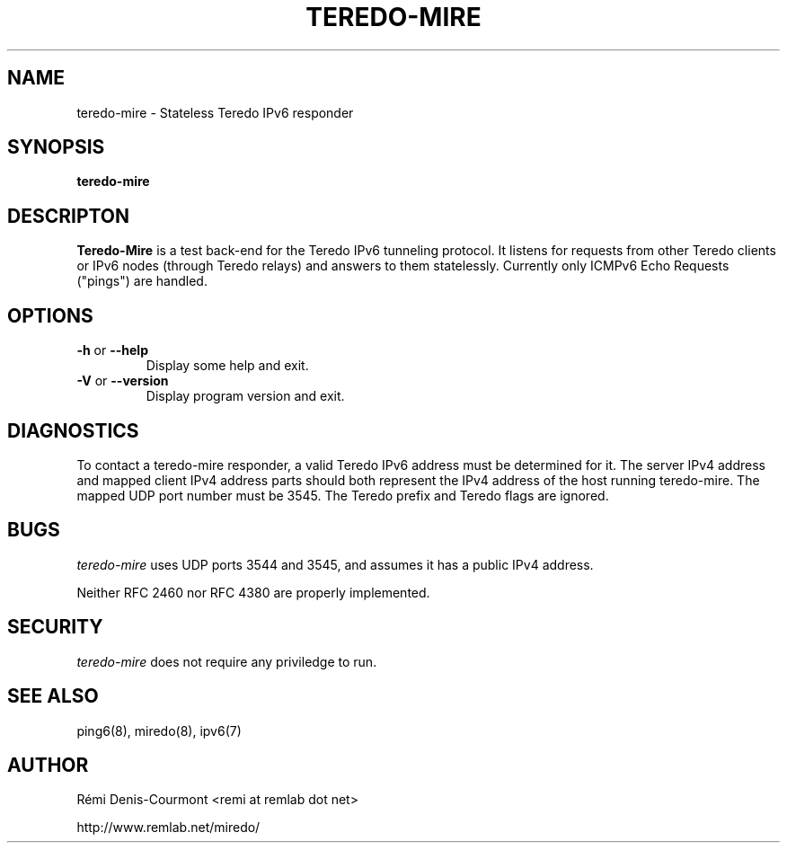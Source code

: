 .\" ***********************************************************************
.\" *  Copyright © 2004-2007 Rémi Denis-Courmont.                         *
.\" *  This program is free software; you can redistribute and/or modify  *
.\" *  it under the terms of the GNU General Public License as published  *
.\" *  by the Free Software Foundation; version 2 of the license.         *
.\" *                                                                     *
.\" *  This program is distributed in the hope that it will be useful,    *
.\" *  but WITHOUT ANY WARRANTY; without even the implied warranty of     *
.\" *  MERCHANTABILITY or FITNESS FOR A PARTICULAR PURPOSE.               *
.\" *  See the GNU General Public License for more details.               *
.\" *                                                                     *
.\" *  You should have received a copy of the GNU General Public License  *
.\" *  along with this program; if not, you can get it from:              *
.\" *  http://www.gnu.org/copyleft/gpl.html                               *
.\" ***********************************************************************
.TH "TEREDO-MIRE" "1" "February 2008" "miredo" "User Commands"
.SH NAME
teredo-mire \- Stateless Teredo IPv6 responder
.SH SYNOPSIS
.B teredo-mire

.SH DESCRIPTON
.B Teredo-Mire
is a test back-end for the Teredo IPv6 tunneling protocol. It listens for
requests from other Teredo clients or IPv6 nodes (through Teredo relays)
and answers to them statelessly. Currently only ICMPv6 Echo Requests
("pings") are handled.

.SH OPTIONS

.TP
.BR "\-h" " or " "\-\-help"
Display some help and exit.

.TP
.BR "\-V" " or " "\-\-version"
Display program version and exit.

.SH DIAGNOSTICS

To contact a teredo-mire responder, a valid Teredo IPv6 address must be
determined for it. The server IPv4 address and mapped client IPv4 address
parts should both represent the IPv4 address of the host running teredo-mire.
The mapped UDP port number must be 3545. The Teredo prefix and Teredo flags
are ignored.

.SH BUGS

.IR "teredo-mire" " uses UDP ports 3544 and 3545,"
and assumes it has a public IPv4 address.

Neither RFC 2460 nor RFC 4380 are properly implemented.

.SH SECURITY

.IR "teredo-mire" " does not require any priviledge to run."

.\".SH SIGNALS
.\".SH FILES

.SH "SEE ALSO"
ping6(8), miredo(8), ipv6(7)

.SH AUTHOR
R\[char233]mi Denis-Courmont <remi at remlab dot net>

http://www.remlab.net/miredo/

